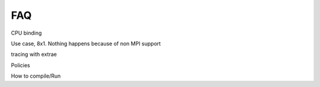 ***
FAQ
***

CPU binding

Use case, 8x1. Nothing happens because of non MPI support

tracing with extrae

Policies

How to compile/Run